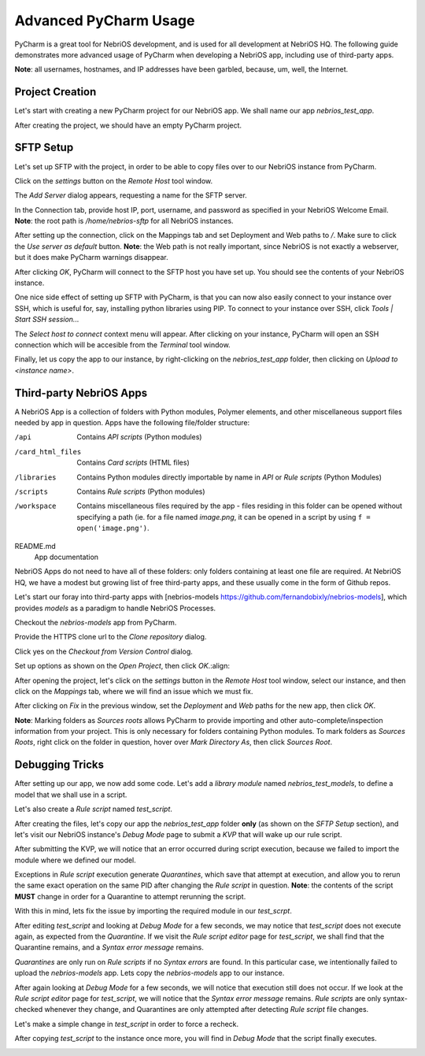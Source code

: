 Advanced PyCharm Usage
======================

PyCharm is a great tool for NebriOS development, and is used for all development at NebriOS HQ. The following guide
demonstrates more advanced usage of PyCharm when developing a NebriOS app, including use of third-party apps.

**Note**: all usernames, hostnames, and IP addresses have been garbled, because, um, well, the Internet.

Project Creation
----------------

Let's start with creating a new PyCharm project for our NebriOS app. We shall name our app *nebrios_test_app*.

.. image:: /img/advanced_pycharm/01.png

After creating the project, we should have an empty PyCharm project.

.. image:: /img/advanced_pycharm/02.png

SFTP Setup
----------

Let's set up SFTP with the project, in order to be able to copy files over to our NebriOS instance from PyCharm.

.. image:: /img/advanced_pycharm/03.png

Click on the *settings* button on the *Remote Host* tool window.

.. image:: /img/advanced_pycharm/04.png

The *Add Server* dialog appears, requesting a name for the SFTP server.

.. image:: /img/advanced_pycharm/05.png

In the Connection tab, provide host IP, port, username, and password as specified in your NebriOS Welcome Email.
**Note**: the root path is */home/nebrios-sftp* for all NebriOS instances.

.. image:: /img/advanced_pycharm/06.png

After setting up the connection, click on the Mappings tab and set Deployment and Web paths to */*. Make sure to click
the *Use server as default* button.
**Note**: the Web path is not really important, since NebriOS is not exactly a webserver, but it does make PyCharm
warnings disappear.

.. image:: /img/advanced_pycharm/07.png

.. image:: /img/advanced_pycharm/08.png

After clicking *OK*, PyCharm will connect to the SFTP host you have set up. You should see the contents of your NebriOS
instance.

.. image:: /img/advanced_pycharm/09.png

One nice side effect of setting up SFTP with PyCharm, is that you can now also easily connect to your instance over
SSH, which is useful for, say, installing python libraries using PIP. To connect to your instance over SSH, click
*Tools | Start SSH session...*

.. image:: /img/advanced_pycharm/11.png

The *Select host to connect* context menu will appear. After clicking on your instance, PyCharm will open an SSH
connection which will be accesible from the *Terminal* tool window.

.. image:: /img/advanced_pycharm/12.png

Finally, let us copy the app to our instance, by right-clicking on the *nebrios_test_app* folder, then clicking on
*Upload to <instance name>*.

.. image:: /img/advanced_pycharm/13.png

Third-party NebriOS Apps
------------------------

A NebriOS App is a collection of folders with Python modules, Polymer elements, and other miscellaneous support files
needed by app in question. Apps have the following file/folder structure:

/api
  Contains *API scripts* (Python modules)

/card_html_files
  Contains *Card scripts* (HTML files)

/libraries
  Contains Python modules directly importable by name in *API* or *Rule scripts* (Python Modules)

/scripts
  Contains *Rule scripts* (Python modules)

/workspace
  Contains miscellaneous files required by the app - files residing in this folder can be opened without specifying a
  path (ie. for a file named *image.png*, it can be opened in a script by using ``f = open('image.png')``.

README.md
  App documentation

NebriOS Apps do not need to have all of these folders: only folders containing at least one file are required. At
NebriOS HQ, we have a modest but growing list of free third-party apps, and these usually come in the form of Github
repos.

Let's start our foray into third-party apps with [nebrios-models https://github.com/fernandobixly/nebrios-models], which
provides *models* as a paradigm to handle NebriOS Processes.

Checkout the *nebrios-models* app from PyCharm.

.. image:: /img/advanced_pycharm/14.png

Provide the HTTPS clone url to the *Clone repository* dialog.

.. image:: /img/advanced_pycharm/15.png

Click yes on the *Checkout from Version Control* dialog.

.. image:: /img/advanced_pycharm/16.png

Set up options as shown on the *Open Project*, then click *OK*.:align:

.. image:: /img/advanced_pycharm/17.png

After opening the project, let's click on the *settings* button in the *Remote Host* tool window, select our
instance, and then click on the *Mappings* tab, where we will find an issue which we must fix.

.. image:: /img/advanced_pycharm/18.png

After clicking on *Fix* in the previous window, set the *Deployment* and *Web* paths for the new app, then click *OK*.

.. image:: /img/advanced_pycharm/19.png

.. image:: /img/advanced_pycharm/20.png

**Note**: Marking folders as *Sources roots* allows PyCharm to provide importing and other auto-complete/inspection
information from your project. This is only necessary for folders containing Python modules. To mark folders as *Sources
Roots*, right click on the folder in question, hover over *Mark Directory As*, then click *Sources Root*.

.. image:: /img/advanced_pycharm/21.png

Debugging Tricks
----------------

After setting up our app, we now add some code. Let's add a *library module* named *nebrios_test_models*, to define a
model that we shall use in a script.

.. image:: /img/advanced_pycharm/22.png

Let's also create a *Rule script* named *test_script*.

.. image:: /img/advanced_pycharm/23.png

After creating the files, let's copy our app the *nebrios_test_app* folder **only** (as shown on the *SFTP Setup*
section), and let's visit our NebriOS instance's *Debug Mode* page to submit a *KVP* that will wake up our rule script.

.. image:: /img/advanced_pycharm/24.png

After submitting the KVP, we will notice that an error occurred during script execution, because we failed to import
the module where we defined our model.

.. image:: /img/advanced_pycharm/25.png

Exceptions in *Rule script* execution generate *Quarantines*, which save that attempt at execution, and allow you to
rerun the same exact operation on the same PID after changing the *Rule script* in question. **Note**: the contents of
the script **MUST** change in order for a Quarantine to attempt rerunning the script.

With this in mind, lets fix the issue by importing the required module in our *test_scrpt*.

.. image:: /img/advanced_pycharm/26.png

After editing *test_script* and looking at *Debug Mode* for a few seconds, we may notice that *test_script* does not
execute again, as expected from the *Quarantine*. If we visit the *Rule script editor* page for *test_script*, we shall
find that the Quarantine remains, and a *Syntax error message* remains.

.. image:: /img/advanced_pycharm/27.png

*Quarantines* are only run on *Rule scripts* if no *Syntax errors* are found. In this particular case, we intentionally
failed to upload the *nebrios-models* app. Lets copy the *nebrios-models* app to our instance.

After again looking at *Debug Mode* for a few seconds, we will notice that execution still does not occur. If we look at
the *Rule script editor* page for *test_script*, we will notice that the *Syntax error message* remains. *Rule scripts*
are only syntax-checked whenever they change, and Quarantines are only attempted after detecting *Rule script* file
changes.

Let's make a simple change in *test_script* in order to force a recheck.

.. image:: /img/advanced_pycharm/28.png

After copying *test_script* to the instance once more, you will find in *Debug Mode* that the script finally executes.

.. image:: /img/advanced_pycharm/29.png